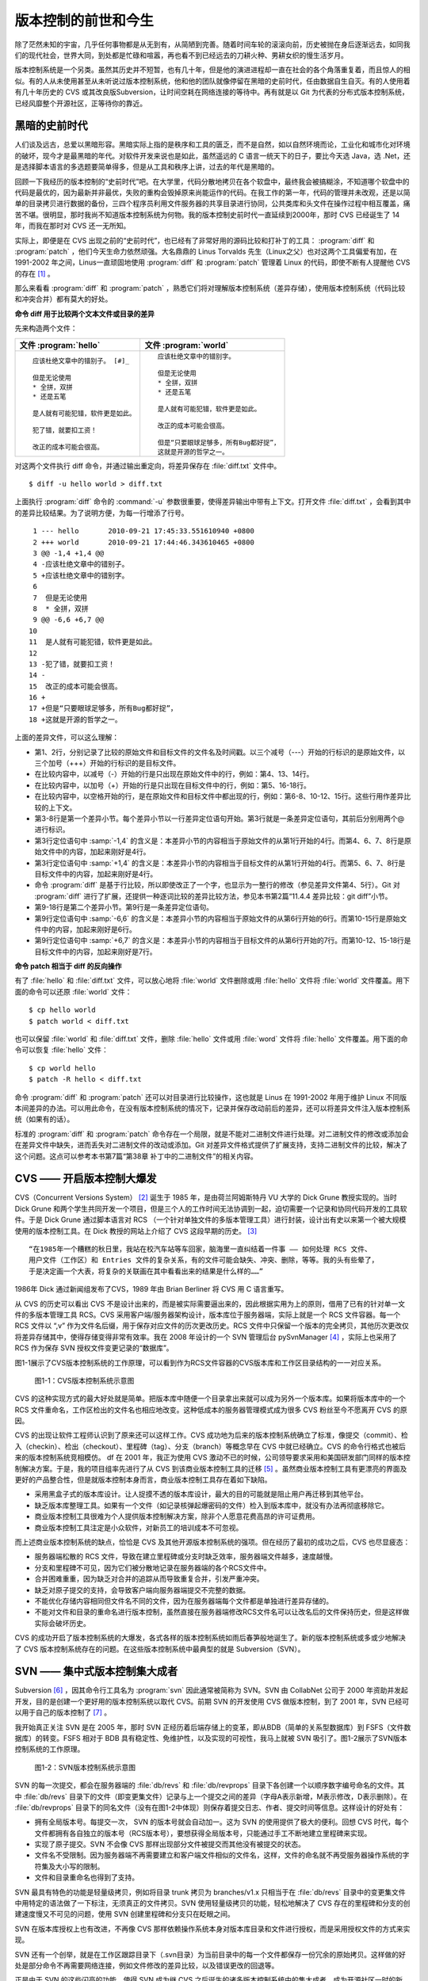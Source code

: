 版本控制的前世和今生
********************

除了茫然未知的宇宙，几乎任何事物都是从无到有，从简陋到完善。随着时间车轮的滚滚向前，历史被抛在身后逐渐远去，如同我们的现代社会，世界大同，到处都是忙碌和喧嚣，再也看不到已经远去的刀耕火种、男耕女织的慢生活岁月。

版本控制系统是一个另类。虽然其历史并不短暂，也有几十年，但是他的演进进程却一直在社会的各个角落重复着，而且惊人的相似。有的人从未使用甚至从未听说过版本控制系统，他和他的团队就像停留在黑暗的史前时代，任由数据自生自灭。有的人使用着有几十年历史的 CVS 或其改良版Subversion，让时间空耗在网络连接的等待中。再有就是以 Git 为代表的分布式版本控制系统，已经风靡整个开源社区，正等待你的靠近。

黑暗的史前时代
===============

人们谈及远古，总爱以黑暗形容。黑暗实际上指的是秩序和工具的匮乏，而不是自然，如以自然环境而论，工业化和城市化对环境的破坏，现今才是最黑暗的年代。对软件开发来说也是如此，虽然遥远的 C 语言一统天下的日子，要比今天选 Java，选 .Net，还是选择脚本语言的多选题要简单得多，但是从工具和秩序上讲，过去的年代是黑暗的。

回顾一下我经历的版本控制的“史前时代”吧。在大学里，代码分散地拷贝在各个软盘中，最终我会被搞糊涂，不知道哪个软盘中的代码是最优的，因为最新并非最优，失败的重构会毁掉原来尚能运作的代码。在我工作的第一年，代码的管理并未改观，还是以简单的目录拷贝进行数据的备份，三四个程序员利用文件服务器的共享目录进行协同，公共类库和头文件在操作过程中相互覆盖，痛苦不堪。很明显，那时我尚不知道版本控制系统为何物。我的版本控制史前时代一直延续到2000年，那时 CVS 已经诞生了 14 年，而我在那时对 CVS 还一无所知。

实际上，即便是在 CVS 出现之前的“史前时代”，也已经有了非常好用的源码比较和打补丁的工具： :program:`diff` 和 :program:`patch` ，他们今天生命力依然顽强。大名鼎鼎的 Linus Torvalds 先生（Linux之父）也对这两个工具偏爱有加，在 1991-2002 年之间，Linus一直顽固地使用 :program:`diff` 和 :program:`patch` 管理着 Linux 的代码，即使不断有人提醒他 CVS 的存在 [#]_ 。

那么来看看 :program:`diff` 和 :program:`patch` ，熟悉它们将对理解版本控制系统（差异存储），使用版本控制系统（代码比较和冲突合并）都有莫大的好处。

**命令 diff 用于比较两个文本文件或目录的差异**

先来构造两个文件：

+-----------------------------------------+-------------------------------------------+
| 文件 :program:`hello`                   | 文件 :program:`world`                     |
+=========================================+===========================================+
|   ::                                    |   ::                                      |
|                                         |                                           |
|     应该杜绝文章中的错别子。 [#]_       |     应该杜绝文章中的错别字。              |
|                                         |                                           |
|     但是无论使用                        |     但是无论使用                          |
|     * 全拼，双拼                        |     * 全拼，双拼                          |
|     * 还是五笔                          |     * 还是五笔                            |
|                                         |                                           |
|     是人就有可能犯错，软件更是如此。    |     是人就有可能犯错，软件更是如此。      |
|                                         |                                           |
|     犯了错，就要扣工资！                |     改正的成本可能会很高。                |
|                                         |                                           |
|     改正的成本可能会很高。              |     但是“只要眼球足够多，所有Bug都好捉”， |
|                                         |     这就是开源的哲学之一。                |
+-----------------------------------------+-------------------------------------------+

对这两个文件执行 diff 命令，并通过输出重定向，将差异保存在 :file:`diff.txt` 文件中。

::

  $ diff -u hello world > diff.txt

上面执行 :program:`diff` 命令的 :command:`-u` 参数很重要，使得差异输出中带有上下文。打开文件 :file:`diff.txt` ，会看到其中的差异比较结果。为了说明方便，为每一行增添了行号。

::

   1 --- hello       2010-09-21 17:45:33.551610940 +0800
   2 +++ world       2010-09-21 17:44:46.343610465 +0800
   3 @@ -1,4 +1,4 @@
   4 -应该杜绝文章中的错别子。
   5 +应该杜绝文章中的错别字。
   6  
   7  但是无论使用
   8  * 全拼，双拼
   9 @@ -6,6 +6,7 @@
  10  
  11  是人就有可能犯错，软件更是如此。
  12  
  13 -犯了错，就要扣工资！
  14 -
  15  改正的成本可能会很高。
  16 +
  17 +但是“只要眼球足够多，所有Bug都好捉”，
  18 +这就是开源的哲学之一。

上面的差异文件，可以这么理解：

* 第1、2行，分别记录了比较的原始文件和目标文件的文件名及时间戳。以三个减号（---）开始的行标识的是原始文件，以三个加号（+++）开始的行标识的是目标文件。
* 在比较内容中，以减号（-）开始的行是只出现在原始文件中的行，例如：第4、13、14行。
* 在比较内容中，以加号（+）开始的行是只出现在目标文件中的行，例如：第5、16-18行。
* 在比较内容中，以空格开始的行，是在原始文件和目标文件中都出现的行，例如：第6-8、10-12、15行。这些行用作差异比较的上下文。
* 第3-8行是第一个差异小节。每个差异小节以一行差异定位语句开始。第3行就是一条差异定位语句，其前后分别用两个@ 进行标识。
* 第3行定位语句中 :samp:`-1,4` 的含义是：本差异小节的内容相当于原始文件的从第1行开始的4行。而第4、6、7、8行是原始文件中的内容，加起来刚好是4行。
* 第3行定位语句中 :samp:`+1,4` 的含义是：本差异小节的内容相当于目标文件的从第1行开始的4行。而第5、6、7、8行是目标文件中的内容，加起来刚好是4行。
* 命令 :program:`diff` 是基于行比较，所以即使改正了一个字，也显示为一整行的修改（参见差异文件第4、5行）。Git 对 :program:`diff` 进行了扩展，还提供一种逐词比较的差异比较方法，参见本书第2篇“11.4.4 差异比较：git diff”小节。
* 第9-18行是第二个差异小节。第9行是一条差异定位语句。
* 第9行定位语句中 :samp:`-6,6` 的含义是：本差异小节的内容相当于原始文件的从第6行开始的6行。而第10-15行是原始文件中的内容，加起来刚好是6行。
* 第9行定位语句中 :samp:`+6,7` 的含义是：本差异小节的内容相当于目标文件的从第6行开始的7行。而第10-12、15-18行是目标文件中的内容，加起来刚好是7行。

**命令 patch 相当于 diff 的反向操作**

有了 :file:`hello` 和 :file:`diff.txt` 文件，可以放心地将 :file:`world` 文件删除或用 :file:`hello` 文件将 :file:`world` 文件覆盖。用下面的命令可以还原 :file:`world` 文件：

::

  $ cp hello world
  $ patch world < diff.txt

也可以保留 :file:`world` 和 :file:`diff.txt` 文件，删除 :file:`hello` 文件或用 :file:`word` 文件将 :file:`hello` 文件覆盖。用下面的命令可以恢复 :file:`hello` 文件：

::

  $ cp world hello
  $ patch -R hello < diff.txt

命令 :program:`diff` 和 :program:`patch` 还可以对目录进行比较操作，这也就是 Linus 在 1991-2002 年用于维护 Linux 不同版本间差异的办法。可以用此命令，在没有版本控制系统的情况下，记录并保存改动前后的差异，还可以将差异文件注入版本控制系统（如果有的话）。

标准的 :program:`diff` 和 :program:`patch` 命令存在一个局限，就是不能对二进制文件进行处理。对二进制文件的修改或添加会在差异文件中缺失，进而丢失对二进制文件的改动或添加。Git 对差异文件格式提供了扩展支持，支持二进制文件的比较，解决了这个问题。这点可以参考本书第7篇“第38章 补丁中的二进制文件”的相关内容。


CVS —— 开启版本控制大爆发
===========================

CVS（Concurrent Versions System） [#]_ 诞生于 1985 年，是由荷兰阿姆斯特丹 VU 大学的 Dick Grune 教授实现的。当时 Dick Grune 和两个学生共同开发一个项目，但是三个人的工作时间无法协调到一起，迫切需要一个记录和协同代码开发的工具软件。于是 Dick Grune 通过脚本语言对 RCS （一个针对单独文件的多版本管理工具）进行封装，设计出有史以来第一个被大规模使用的版本控制工具。在 Dick 教授的网站上介绍了 CVS 这段早期的历史。 [#]_

::

  “在1985年一个糟糕的秋日里，我站在校汽车站等车回家，脑海里一直纠结着一件事 —— 如何处理 RCS 文件、
  用户文件（工作区）和 Entries 文件的复杂关系，有的文件可能会缺失、冲突、删除，等等。我的头有些晕了，
  于是决定画一个大表，将复杂的关联画在其中看看出来的结果是什么样的……”


1986年 Dick 通过新闻组发布了CVS，1989 年由 Brian Berliner 将 CVS 用 C 语言重写。

从 CVS 的历史可以看出 CVS 不是设计出来的，而是被实际需要逼出来的，因此根据实用为上的原则，借用了已有的针对单一文件的多版本管理工具 RCS。CVS 采用客户端/服务器架构设计，版本库位于服务器端，实际上就是一个 RCS 文件容器。每一个 RCS 文件以 “,v” 作为文件名后缀，用于保存对应文件的历次更改历史。RCS 文件中只保留一个版本的完全拷贝，其他历次更改仅将差异存储其中，使得存储变得非常有效率。我在 2008 年设计的一个 SVN 管理后台 pySvnManager [#]_ ，实际上也采用了 RCS 作为保存 SVN 授权文件变更记录的“数据库”。

图1-1展示了CVS版本控制系统的工作原理，可以看到作为RCS文件容器的CVS版本库和工作区目录结构的一一对应关系。

.. figure:: /images/meet-git/cvs-arch.png
   :scale: 80

   图1-1：CVS版本控制系统示意图

CVS 的这种实现方式的最大好处就是简单。把版本库中随便一个目录拿出来就可以成为另外一个版本库。如果将版本库中的一个 RCS 文件重命名，工作区检出的文件名也相应地改变。这种低成本的服务器管理模式成为很多 CVS 粉丝至今不愿离开 CVS 的原因。

CVS 的出现让软件工程师认识到了原来还可以这样工作。CVS 成功地为后来的版本控制系统确立了标准，像提交（commit）、检入（checkin）、检出（checkout）、里程碑（tag）、分支（branch）等概念早在 CVS 中就已经确立。CVS 的命令行格式也被后来的版本控制系统竞相模仿。
df
在 2001 年，我正为使用 CVS 激动不已的时候，公司领导要求采用和美国研发部门同样的版本控制解决方案。于是，我的项目组率先进行了从 CVS 到该商业版本控制工具的迁移 [#]_ 。虽然商业版本控制工具有更漂亮的界面及更好的产品整合性，但是就版本控制本身而言，商业版本控制工具存在着如下缺陷。

* 采用黑盒子式的版本库设计。让人捉摸不透的版本库设计，最大的目的可能就是阻止用户再迁移到其他平台。
* 缺乏版本库整理工具。如果有一个文件（如记录核弹起爆密码的文件）检入到版本库中，就没有办法再彻底移除它。
* 商业版本控制工具很难为个人提供版本控制解决方案，除非个人愿意花费高昂的许可证费用。
* 商业版本控制工具注定是小众软件，对新员工的培训成本不可忽视。

而上述商业版本控制系统的缺点，恰恰是 CVS 及其他开源版本控制系统的强项。但在经历了最初的成功之后，CVS 也尽显疲态：

* 服务器端松散的 RCS 文件，导致在建立里程碑或分支时缺乏效率，服务器端文件越多，速度越慢。
* 分支和里程碑不可见，因为它们被分散地记录在服务器端的各个RCS文件中。
* 合并困难重重，因为缺乏对合并的追踪从而导致重复合并，引发严重冲突。
* 缺乏对原子提交的支持，会导致客户端向服务器端提交不完整的数据。
* 不能优化存储内容相同但文件名不同的文件，因为在服务器端每个文件都是单独进行差异存储的。
* 不能对文件和目录的重命名进行版本控制，虽然直接在服务器端修改RCS文件名可以让改名后的文件保持历史，但是这样做实际会破坏历史。

CVS 的成功开启了版本控制系统的大爆发，各式各样的版本控制系统如雨后春笋般地诞生了。新的版本控制系统或多或少地解决了 CVS 版本控制系统存在的问题。在这些版本控制系统中最典型的就是 Subversion（SVN）。



SVN —— 集中式版本控制集大成者
================================

Subversion [#]_ ，因其命令行工具名为 :program:`svn` 因此通常被简称为 SVN。SVN 由 CollabNet 公司于 2000 年资助并发起开发，目的是创建一个更好用的版本控制系统以取代 CVS。前期 SVN 的开发使用 CVS 做版本控制，到了 2001 年，SVN 已经可以用于自己的版本控制了 [#]_ 。

我开始真正关注 SVN 是在 2005 年，那时 SVN 正经历着后端存储上的变革，即从BDB（简单的关系型数据库）到 FSFS（文件数据库）的转变。FSFS 相对于 BDB 具有稳定性、免维护性，以及实现的可视性，我马上就被 SVN 吸引了。图1-2展示了SVN版本控制系统的工作原理。

.. figure:: /images/meet-git/svn-arch.png
   :scale: 80

   图1-2：SVN版本控制系统示意图

SVN 的每一次提交，都会在服务器端的 :file:`db/revs` 和 :file:`db/revprops` 目录下各创建一个以顺序数字编号命名的文件。其中 :file:`db/revs` 目录下的文件（即变更集文件）记录与上一个提交之间的差异（字母A表示新增，M表示修改，D表示删除）。在 :file:`db/revprops` 目录下的同名文件（没有在图1-2中体现）则保存着提交日志、作者、提交时间等信息。这样设计的好处有：

* 拥有全局版本号。每提交一次， SVN 的版本号就会自动加一。这为 SVN 的使用提供了极大的便利。回想 CVS 时代，每个文件都拥有各自独立的版本号（RCS版本号），要想获得全局版本号，只能通过手工不断地建立里程碑来实现。
* 实现了原子提交。SVN 不会像 CVS 那样出现部分文件被提交而其他没有被提交的状态。
* 文件名不受限制。因为服务器端不再需要建立和客户端文件相似的文件名，这样，文件的命名就不再受服务器操作系统的字符集及大小写的限制。
* 文件和目录重命名也得到了支持。

SVN 最具有特色的功能是轻量级拷贝，例如将目录 trunk 拷贝为 branches/v1.x 只相当于在 :file:`db/revs` 目录中的变更集文件中用特定的语法做了一下标注，无须真正的文件拷贝。SVN 使用轻量级拷贝的功能，轻松地解决了 CVS 存在的里程碑和分支的创建速度慢又不可见的问题，使用 SVN 创建里程碑和分支只在眨眼之间。

SVN 在版本库授权上也有改进，不再像 CVS 那样依赖操作系统本身对版本库目录和文件进行授权，而是采用授权文件的方式来实现。

SVN 还有一个创举，就是在工作区跟踪目录下（.svn目录）为当前目录中的每一个文件都保存一份冗余的原始拷贝。这样做的好处是部分命令不再需要网络连接，例如文件修改的差异比较，以及错误更改的回退等。

正是由于 SVN 的这些闪亮的功能，使得 SVN 成为继 CVS 之后诞生的诸多版本控制系统中的集大成者，成为开源社区一时的新宠，也成为当时各个企业版本控制的最佳选择之一。

但是 SVN 相对 CVS 在本质上并没有突破，都属于集中式版本控制系统。就是一个项目只有唯一的一个版本库与之对应，所有的项目成员都通过网络向该服务器进行提交。这样的设计除了容易出现单点故障以外，单是查看日志、提交数据等操作的延迟，就足以让基于广域网协同工作的团队抓狂了。

除了集中式版本控制系统固有的问题外，SVN 的里程碑、分支的设计也被证明是一个错误，虽然这个错误使得 SVN 拥有了快速创建里程碑和分支的能力，但是这个错误导致了如下的更多问题。

* 项目文件在版本库中必须按照一定的目录结构进行部署，否则就可能无法建立里程碑和分支。

  我在项目咨询过程中就见过很多团队，直接在版本库的根目录下创建项目文件。这样的版本库布局，在需要创建里程碑和分支时就无从下手了，因为根目录是不能拷贝到子目录中的。所以 SVN 的用户在创建版本库时必须遵守一个古怪的约定：先创建三个顶级目录 :file:`/trunk` 、 :file:`/tags` 和 :file:`/branches` 。

* 创建里程碑和分支会破坏精心设计的授权。

  SVN 的授权是基于目录的，分支和里程碑也被视为目录（和其他目录没有分别）。因此每次创建分支或里程碑时，就要将针对 :file:`/trunk` 目录及其子目录的授权在新建的分支或里程碑上重建。随着分支和里程碑数量的增多，授权愈加复杂，维护也愈加困难。

* 分支太随意从而导致混乱。SVN 的分支创建非常随意：可以基于 :file:`/trunk` 目录创建分支，也可以基于其他任何目录创建分支。因此 SVN 很难画出一个有意义的分支图。再加上一次提交可以同时包含针对不同分支的文件变更，使得事情变得更糟。

* 虽然在 SVN 1.5 之后拥有了合并追踪功能，但这个功能会因为混乱的分支管理而被抵消。

2009 年底，SVN 由 CollabNet 公司交由 Apache 社区管理，至此 SVN 成为了 Apache 组织的一个子项目 [#]_ 。这对 SVN 到底意味着什么？是开发的停滞，还是新的开始，结果如何我们将拭目以待。

Git —— Linus 的第二个伟大作品
==================================

Linux 之父 Linus 是坚定的 CVS 反对者，他也同样地反对 SVN。这就是为什么在 1991-2002 这十余年间，Linus 宁可通过手工修补文件的方式维护代码，也迟迟不愿使用 CVS。我想在那个时期要想劝说 Linus 使用 CVS 只有一个办法：把 CVS 服务器请进 Linus 的卧室，并对外配以千兆带宽。

2002年至2005 年， Linus 顶着开源社区精英们的口诛笔伐，选择了一个商业版本控制系统 BitKeeper 作为 Linux 内核的代码管理工具 [#]_ 。BitKeeper 是一款不同于像 CVS/SVN 那样的集中式版本控制工具，而是一款分布式版本控制工具。

分布式版本控制系统最大的反传统之处在于，可以不需要集中式的版本库，每个人都工作在通过克隆操作建立的本地版本库中。也就是说每个人都拥有一个完整的版本库，所有操作包括查看提交日志、提交、创建里程碑和分支、合并分支、回退等都直接在本地完成而不需要网络连接。每个人都是本地版本库的主人，不再有谁能提交谁不能提交的限制，加之多样的协同工作模型（版本库间推送、拉回，及补丁文件传送等）让开源项目的参与度有爆发式增长。

2005 年发生的一件事最终导致了 Git 的诞生。在2005年4月 Andrew Tridgell，即大名鼎鼎的 Samba 的作者，试图尝试对 BitKeeper 反向工程，以开发一个能与 BitKeeper 交互的开源工具。这激怒了 BitKeeper 软件的所有者 BitMover 公司，要求收回对 Linux 社区免费使用 BitKeeper 的授权 [#]_ 。迫不得已， Linus 选择了自己开发一个分布式版本控制工具以替代 BitKeeper。以下是Git 诞生大事记 [#]_ ：

* 2005年4月3日，开始开发 Git。
* 2005年4月6日，项目发布。
* 2005年4月7日，Git就可以作为自身的版本控制工具了。
* 2005年4月18日，发生第一个多分支合并。
* 2005年4月29日，Git的性能就已经达到了 Linus 的预期。
* 2005年6月16日，Linux 核心 2.6.12 发布，那时 Git 已经在维护 Linux 核心的源代码了。

Linus 以一个文件系统专家和内核设计者的视角对 Git 进行了设计，其独特的设计，让 Git 拥有非凡的性能和最为优化的存储能力。完成原型设计后，在2005年7月26日，Linus 功成身退，将 Git 的维护交给另外一个 Git 的主要贡献者 Junio C Hamano [#]_ ，直到现在。

最初的 Git 除了一些核心命令以外，其他的都用脚本语言开发，而且每个功能都作为一条独立的命令，例如克隆操作用 :program:`git-clone` ，提交操作用命令 :program:`git-commit` 。这导致 Git 拥有庞大的命令集，使用习惯也和其他版本控制系统格格不入。随着 Git 的开发者和使用者的增加，Git 也在逐渐演变，例如到 1.5.4 版本时，将一百多个独立的命令封装为一个 :program:`git` 命令，使它看起来更像是一个独立的工具，而且 Git 的使用习惯也逐渐被普通用户所接受。

经过短短几年的发展，众多的开源项目都纷纷从 SVN 或其他版本控制系统迁移到 Git。虽然版本控制系统的迁移过程是痛苦的，但是因为迁移到Git会带来开发效率的极大提升，以及巨大的效益，所以很快就会忘记迁移的痛苦过程，并很快就会适应新的工作模式。在 Git 网站上列出了几个使用 Git 的重量级项目，个个都是人们耳熟能详的，除了 Git 和 Linux 内核外，还有：Perl、Eclipse、Gnome、KDE、Qt、Ruby on Rails、Android、PostgreSQL、Debian、X.org，当然还有 GitHub 的上百万个项目。

Git 虽然是在 Linux 下开发的，但现在已经可以跨平台运行在所有主流的操作系统上，包括 Linux、Mac OS X 和 Windows 等。可以说每一个使用计算机的用户都可以分享 Git 带来的便利和快乐。

----

.. [#] Linus Torvalds于2007-05-03在Google的演讲：http://www.youtube.com/watch?v=4XpnKHJAok8
.. [#] 此处是故意将“字”写成“子”，以便两个文件进行差异比较。
.. [#] http://www.nongnu.org/cvs/
.. [#] http://www.cs.vu.nl/~dick/CVS.html
.. [#] http://pysvnmanager.sourceforge.net/
.. [#] 于是就有了这篇文章：http://www.worldhello.net/doc/cvs_vs_starteam/
.. [#] http://subversion.apache.org/
.. [#] http://svnbook.red-bean.com/en/1.5/svn.intro.whatis.html#svn.intro.history
.. [#] http://en.wikipedia.org/wiki/Apache_Subversion
.. [#] http://en.wikipedia.org/wiki/BitKeeper
.. [#] http://en.wikipedia.org/wiki/Andrew_Tridgell
.. [#] http://en.wikipedia.org/wiki/Git_%28software%29
.. [#]   http://marc.info/?l=git&m=112243466603239
